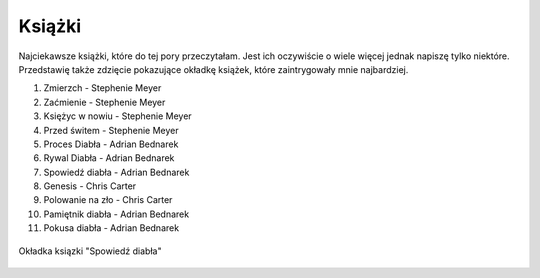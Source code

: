 

Książki
---------------

Najciekawsze książki, które do tej pory przeczytałam. Jest ich oczywiście o wiele więcej
jednak napiszę tylko niektóre. Przedstawię także  zdzięcie pokazujące okładkę książek, które zaintrygowały mnie najbardziej. 

1) Zmierzch - Stephenie Meyer
2) Zaćmienie - Stephenie Meyer
3) Księżyc w nowiu - Stephenie Meyer
4) Przed świtem - Stephenie Meyer
5) Proces Diabła - Adrian Bednarek
6) Rywal Diabła - Adrian Bednarek
7) Spowiedź diabła - Adrian Bednarek
8) Genesis - Chris Carter
9) Polowanie na zło - Chris Carter
10) Pamiętnik diabła - Adrian Bednarek
11) Pokusa diabła - Adrian Bednarek


.. figure:: ./img/tak.jpg
   :align: center

   Okładka ksiązki "Spowiedź diabła"



